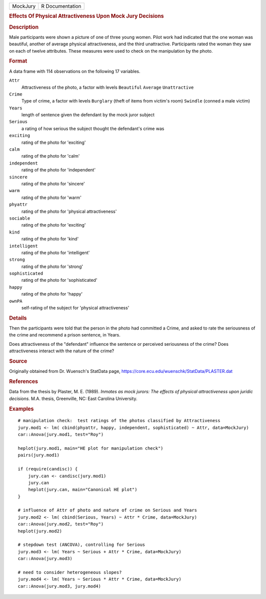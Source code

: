 .. container::

   .. container::

      ======== ===============
      MockJury R Documentation
      ======== ===============

      .. rubric:: Effects Of Physical Attractiveness Upon Mock Jury
         Decisions
         :name: effects-of-physical-attractiveness-upon-mock-jury-decisions

      .. rubric:: Description
         :name: description

      Male participants were shown a picture of one of three young
      women. Pilot work had indicated that the one woman was beautiful,
      another of average physical attractiveness, and the third
      unattractive. Participants rated the woman they saw on each of
      twelve attributes. These measures were used to check on the
      manipulation by the photo.

      .. rubric:: Format
         :name: format

      A data frame with 114 observations on the following 17 variables.

      ``Attr``
         Attractiveness of the photo, a factor with levels ``Beautiful``
         ``Average`` ``Unattractive``

      ``Crime``
         Type of crime, a factor with levels ``Burglary`` (theft of
         items from victim's room) ``Swindle`` (conned a male victim)

      ``Years``
         length of sentence given the defendant by the mock juror
         subject

      ``Serious``
         a rating of how serious the subject thought the defendant's
         crime was

      ``exciting``
         rating of the photo for 'exciting'

      ``calm``
         rating of the photo for 'calm'

      ``independent``
         rating of the photo for 'independent'

      ``sincere``
         rating of the photo for 'sincere'

      ``warm``
         rating of the photo for 'warm'

      ``phyattr``
         rating of the photo for 'physical attractiveness'

      ``sociable``
         rating of the photo for 'exciting'

      ``kind``
         rating of the photo for 'kind'

      ``intelligent``
         rating of the photo for 'intelligent'

      ``strong``
         rating of the photo for 'strong'

      ``sophisticated``
         rating of the photo for 'sophisticated'

      ``happy``
         rating of the photo for 'happy'

      ``ownPA``
         self-rating of the subject for 'physical attractiveness'

      .. rubric:: Details
         :name: details

      Then the participants were told that the person in the photo had
      committed a Crime, and asked to rate the seriousness of the crime
      and recommend a prison sentence, in Years.

      Does attractiveness of the "defendant" influence the sentence or
      perceived seriousness of the crime? Does attractiveness interact
      with the nature of the crime?

      .. rubric:: Source
         :name: source

      Originally obtained from Dr. Wuensch's StatData page,
      https://core.ecu.edu/wuenschk/StatData/PLASTER.dat

      .. rubric:: References
         :name: references

      Data from the thesis by Plaster, M. E. (1989). *Inmates as mock
      jurors: The effects of physical attractiveness upon juridic
      decisions.* M.A. thesis, Greenville, NC: East Carolina University.

      .. rubric:: Examples
         :name: examples

      ::

         # manipulation check:  test ratings of the photos classified by Attractiveness
         jury.mod1 <- lm( cbind(phyattr, happy, independent, sophisticated) ~ Attr, data=MockJury)
         car::Anova(jury.mod1, test="Roy")

         heplot(jury.mod1, main="HE plot for manipulation check")
         pairs(jury.mod1)

         if (require(candisc)) {
             jury.can <- candisc(jury.mod1)
             jury.can
             heplot(jury.can, main="Canonical HE plot")
         }

         # influence of Attr of photo and nature of crime on Serious and Years
         jury.mod2 <- lm( cbind(Serious, Years) ~ Attr * Crime, data=MockJury)
         car::Anova(jury.mod2, test="Roy")
         heplot(jury.mod2)

         # stepdown test (ANCOVA), controlling for Serious
         jury.mod3 <- lm( Years ~ Serious + Attr * Crime, data=MockJury)
         car::Anova(jury.mod3)

         # need to consider heterogeneous slopes?
         jury.mod4 <- lm( Years ~ Serious * Attr * Crime, data=MockJury)
         car::Anova(jury.mod3, jury.mod4)
